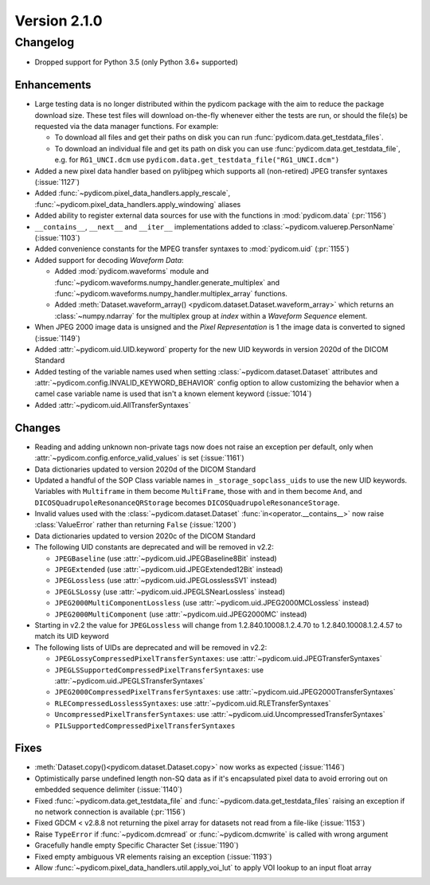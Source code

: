 Version 2.1.0
=================================

Changelog
---------
* Dropped support for Python 3.5 (only Python 3.6+ supported)

Enhancements
............
* Large testing data is no longer distributed within the pydicom package
  with the aim to reduce the package download size. These test files
  will download on-the-fly whenever either the tests are run, or should
  the file(s) be requested via the data manager functions.
  For example:

  * To download all files and get their paths on disk you can run
    :func:`pydicom.data.get_testdata_files`.
  * To download an individual file and get its path on disk you can use
    :func:`pydicom.data.get_testdata_file`, e.g. for ``RG1_UNCI.dcm`` use
    ``pydicom.data.get_testdata_file("RG1_UNCI.dcm")``
* Added a new pixel data handler based on pylibjpeg which supports all
  (non-retired) JPEG transfer syntaxes (:issue:`1127`)
* Added :func:`~pydicom.pixel_data_handlers.apply_rescale`,
  :func:`~pydicom.pixel_data_handlers.apply_windowing`  aliases
* Added ability to register external data sources for use with the functions
  in :mod:`pydicom.data` (:pr:`1156`)
* ``__contains__``, ``__next__`` and ``__iter__`` implementations added to
  :class:`~pydicom.valuerep.PersonName` (:issue:`1103`)
* Added convenience constants for the MPEG transfer syntaxes to
  :mod:`pydicom.uid` (:pr:`1155`)
* Added support for decoding *Waveform Data*:

  * Added :mod:`pydicom.waveforms` module and
    :func:`~pydicom.waveforms.numpy_handler.generate_multiplex` and
    :func:`~pydicom.waveforms.numpy_handler.multiplex_array` functions.
  * Added :meth:`Dataset.waveform_array()
    <pydicom.dataset.Dataset.waveform_array>` which returns an
    :class:`~numpy.ndarray` for the multiplex group at `index` within a
    *Waveform Sequence* element.
* When JPEG 2000 image data is unsigned and the *Pixel Representation* is 1
  the image data is converted to signed (:issue:`1149`)
* Added :attr:`~pydicom.uid.UID.keyword` property for the new UID keywords
  in version 2020d of the DICOM Standard
* Added testing of the variable names used when setting
  :class:`~pydicom.dataset.Dataset` attributes and
  :attr:`~pydicom.config.INVALID_KEYWORD_BEHAVIOR` config option to allow
  customizing the behavior when a camel case variable name is used that isn't
  a known element keyword (:issue:`1014`)
* Added :attr:`~pydicom.uid.AllTransferSyntaxes`

Changes
.......
* Reading and adding unknown non-private tags now does not raise an exception
  per default, only when :attr:`~pydicom.config.enforce_valid_values` is set
  (:issue:`1161`)
* Data dictionaries updated to version 2020d of the DICOM Standard
* Updated a handful of the SOP Class variable names in
  ``_storage_sopclass_uids``
  to use the new UID keywords. Variables with ``Multiframe`` in them
  become ``MultiFrame``, those with ``and`` in them become ``And``, and
  ``DICOSQuadrupoleResonanceQRStorage`` becomes
  ``DICOSQuadrupoleResonanceStorage``.
* Invalid values used with the :class:`~pydicom.dataset.Dataset`
  :func:`in<operator.__contains__>` now raise :class:`ValueError` rather than
  returning ``False`` (:issue:`1200`)
* Data dictionaries updated to version 2020c of the DICOM Standard
* The following UID constants are deprecated and will be removed in v2.2:

  * ``JPEGBaseline`` (use :attr:`~pydicom.uid.JPEGBaseline8Bit` instead)
  * ``JPEGExtended`` (use :attr:`~pydicom.uid.JPEGExtended12Bit` instead)
  * ``JPEGLossless`` (use :attr:`~pydicom.uid.JPEGLosslessSV1` instead)
  * ``JPEGLSLossy`` (use :attr:`~pydicom.uid.JPEGLSNearLossless` instead)
  * ``JPEG2000MultiComponentLossless`` (use
    :attr:`~pydicom.uid.JPEG2000MCLossless` instead)
  * ``JPEG2000MultiComponent`` (use :attr:`~pydicom.uid.JPEG2000MC` instead)

* Starting in v2.2 the value for ``JPEGLossless`` will change from
  1.2.840.10008.1.2.4.70 to 1.2.840.10008.1.2.4.57 to match its UID keyword
* The following lists of UIDs are deprecated and will be removed in v2.2:

  * ``JPEGLossyCompressedPixelTransferSyntaxes``: use
    :attr:`~pydicom.uid.JPEGTransferSyntaxes`
  * ``JPEGLSSupportedCompressedPixelTransferSyntaxes``: use
    :attr:`~pydicom.uid.JPEGLSTransferSyntaxes`
  * ``JPEG2000CompressedPixelTransferSyntaxes``: use
    :attr:`~pydicom.uid.JPEG2000TransferSyntaxes`
  * ``RLECompressedLosslessSyntaxes``: use
    :attr:`~pydicom.uid.RLETransferSyntaxes`
  * ``UncompressedPixelTransferSyntaxes``: use
    :attr:`~pydicom.uid.UncompressedTransferSyntaxes`
  * ``PILSupportedCompressedPixelTransferSyntaxes``

Fixes
.....
* :meth:`Dataset.copy()<pydicom.dataset.Dataset.copy>` now works as expected
  (:issue:`1146`)
* Optimistically parse undefined length non-SQ data as if it's encapsulated
  pixel data to avoid erroring out on embedded sequence delimiter
  (:issue:`1140`)
* Fixed :func:`~pydicom.data.get_testdata_file` and
  :func:`~pydicom.data.get_testdata_files` raising an exception if no network
  connection is available (:pr:`1156`)
* Fixed GDCM < v2.8.8 not returning the pixel array for datasets not read from
  a file-like (:issue:`1153`)
* Raise ``TypeError`` if :func:`~pydicom.dcmread` or :func:`~pydicom.dcmwrite`
  is called with wrong argument
* Gracefully handle empty Specific Character Set (:issue:`1190`)
* Fixed empty ambiguous VR elements raising an exception (:issue:`1193`)
* Allow :func:`~pydicom.pixel_data_handlers.util.apply_voi_lut` to apply VOI
  lookup to an input float array
